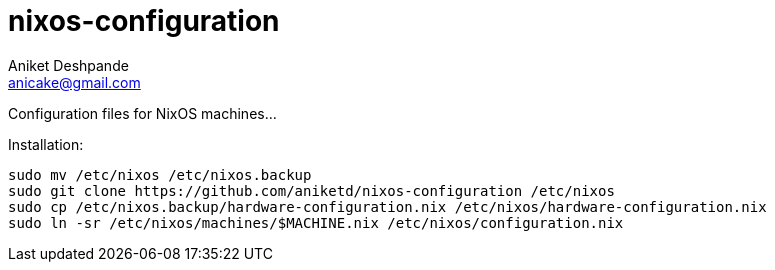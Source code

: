 nixos-configuration
===================
Aniket Deshpande <anicake@gmail.com>

Configuration files for NixOS machines...

Installation:

----
sudo mv /etc/nixos /etc/nixos.backup
sudo git clone https://github.com/aniketd/nixos-configuration /etc/nixos
sudo cp /etc/nixos.backup/hardware-configuration.nix /etc/nixos/hardware-configuration.nix
sudo ln -sr /etc/nixos/machines/$MACHINE.nix /etc/nixos/configuration.nix
----
